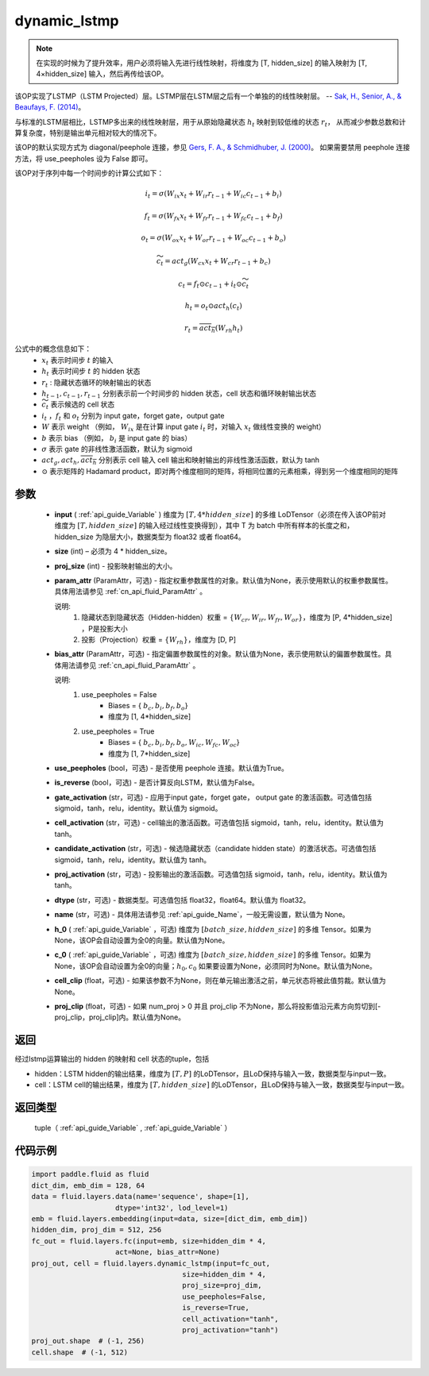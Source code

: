 .. _cn_api_fluid_layers_dynamic_lstmp:

dynamic_lstmp
-------------------------------

.. py:function:: paddle.fluid.layers.dynamic_lstmp(input, size, proj_size, param_attr=None, bias_attr=None, use_peepholes=True, is_reverse=False, gate_activation='sigmoid', cell_activation='tanh', candidate_activation='tanh', proj_activation='tanh', dtype='float32', name=None, h_0=None, c_0=None, cell_clip=None, proj_clip=None)




.. note::
    在实现的时候为了提升效率，用户必须将输入先进行线性映射，将维度为 [T, hidden_size] 的输入映射为 [T, 4×hidden_size] 输入，然后再传给该OP。

该OP实现了LSTMP（LSTM Projected）层。LSTMP层在LSTM层之后有一个单独的的线性映射层。 -- `Sak, H., Senior, A., & Beaufays, F. (2014) <https://ai.google/research/pubs/pub43905.pdf>`_。

与标准的LSTM层相比，LSTMP多出来的线性映射层，用于从原始隐藏状态 :math:`h_t` 映射到较低维的状态 :math:`r_t`，
从而减少参数总数和计算复杂度，特别是输出单元相对较大的情况下。

该OP的默认实现方式为 diagonal/peephole 连接，参见 `Gers, F. A., & Schmidhuber, J. (2000) <ftp://ftp.idsia.ch/pub/juergen/TimeCount-IJCNN2000.pdf>`_。
如果需要禁用 peephole 连接方法，将 use_peepholes 设为 False 即可。 

该OP对于序列中每一个时间步的计算公式如下：

.. math::
      i_t = \sigma(W_{ix}x_{t} + W_{ir}r_{t-1} + W_{ic}c_{t-1} + b_i)
.. math::
      f_t = \sigma(W_{fx}x_{t} + W_{fr}r_{t-1} + W_{fc}c_{t-1} + b_f)
.. math::
      o_t = \sigma(W_{ox}x_{t} + W_{or}r_{t-1} + W_{oc}c_{t-1} + b_o)
.. math::
      \widetilde{c_t} = act_g(W_{cx}x_t + W_{cr}r_{t-1} + b_c)
.. math::
      c_t = f_t \odot c_{t-1} + i_t \odot \widetilde{c_t}
.. math::
      h_t = o_t \odot act_h(c_t)
.. math::
      r_t = \overline{act_h}(W_{rh}h_t)


公式中的概念信息如下：
      - :math:`x_{t}` 表示时间步 :math:`t` 的输入
      - :math:`h_{t}` 表示时间步 :math:`t` 的 hidden 状态
      - :math:`r_{t}` : 隐藏状态循环的映射输出的状态
      - :math:`h_{t-1}, c_{t-1}, r_{t-1}` 分别表示前一个时间步的 hidden 状态，cell 状态和循环映射输出状态
      - :math:`\widetilde{c_t}` 表示候选的 cell 状态
      - :math:`i_t` ，:math:`f_t` 和 :math:`o_t` 分别为 input gate，forget gate，output gate
      - :math:`W` 表示 weight （例如， :math:`W_{ix}` 是在计算 input gate :math:`i_t` 时，对输入 :math:`x_{t}` 做线性变换的 weight）
      - :math:`b` 表示 bias （例如， :math:`b_{i}` 是 input gate 的 bias）
      - :math:`\sigma` 表示 gate 的非线性激活函数，默认为 sigmoid
      - :math:`act_g, act_h, \overline{act_h}` 分别表示 cell 输入 cell 输出和映射输出的非线性激活函数，默认为 tanh
      - :math:`\odot` 表示矩阵的 Hadamard product，即对两个维度相同的矩阵，将相同位置的元素相乘，得到另一个维度相同的矩阵

参数
::::::::::::

  - **input** ( :ref:`api_guide_Variable` ) 维度为 :math:`[T, 4*hidden\_size]` 的多维 LoDTensor（必须在传入该OP前对维度为 :math:`[T, hidden\_size]` 的输入经过线性变换得到），其中 T 为 batch 中所有样本的长度之和，hidden_size 为隐层大小，数据类型为 float32 或者 float64。
  - **size** (int) – 必须为 4 * hidden_size。
  - **proj_size** (int) - 投影映射输出的大小。
  - **param_attr** (ParamAttr，可选) - 指定权重参数属性的对象。默认值为None，表示使用默认的权重参数属性。具体用法请参见 :ref:`cn_api_fluid_ParamAttr` 。

    说明:
      1. 隐藏状态到隐藏状态（Hidden-hidden）权重 = :math:`\{ W_{cr},W_{ir},W_{fr},W_{or} \}`，维度为 [P, 4*hidden_size] ，P是投影大小
      
      2. 投影（Projection）权重 = :math:`\{ W_{rh} \}`，维度为 [D, P]

  - **bias_attr** (ParamAttr，可选) - 指定偏置参数属性的对象。默认值为None，表示使用默认的偏置参数属性。具体用法请参见 :ref:`cn_api_fluid_ParamAttr` 。

    说明:
      1. use_peepholes = False
          - Biases = { :math:`b_{c},b_{i},b_{f},b_{o}`}
          - 维度为 [1, 4*hidden_size]

      2. use_peepholes = True
          - Biases = { :math:`b_{c},b_{i},b_{f},b_{o},W_{ic},W_{fc},W_{oc}`}
          - 维度为 [1, 7*hidden_size]

  - **use_peepholes** (bool，可选) - 是否使用 peephole 连接。默认值为True。
  - **is_reverse** (bool，可选) - 是否计算反向LSTM，默认值为False。
  - **gate_activation** (str，可选) - 应用于input gate，forget gate， output gate 的激活函数。可选值包括 sigmoid，tanh，relu，identity。默认值为 sigmoid。
  - **cell_activation** (str，可选) - cell输出的激活函数。可选值包括 sigmoid，tanh，relu，identity。默认值为 tanh。
  - **candidate_activation** (str，可选) - 候选隐藏状态（candidate hidden state）的激活状态。可选值包括 sigmoid，tanh，relu，identity。默认值为 tanh。
  - **proj_activation** (str，可选) - 投影输出的激活函数。可选值包括 sigmoid，tanh，relu，identity。默认值为 tanh。
  - **dtype** (str，可选) - 数据类型。可选值包括 float32，float64。默认值为 float32。
  - **name** (str，可选) - 具体用法请参见  :ref:`api_guide_Name`，一般无需设置，默认值为 None。
  - **h_0** ( :ref:`api_guide_Variable` ，可选) 维度为 :math:`[batch\_size, hidden\_size]` 的多维 Tensor。如果为 None，该OP会自动设置为全0的向量。默认值为None。
  - **c_0** ( :ref:`api_guide_Variable` ，可选) 维度为 :math:`[batch\_size, hidden\_size]` 的多维 Tensor。如果为 None，该OP会自动设置为全0的向量；:math:`h_0, c_0` 如果要设置为None，必须同时为None。默认值为None。
  - **cell_clip** (float，可选) - 如果该参数不为None，则在单元输出激活之前，单元状态将被此值剪裁。默认值为None。
  - **proj_clip** (float，可选) - 如果 num_proj > 0 并且 proj_clip 不为None，那么将投影值沿元素方向剪切到[-proj_clip，proj_clip]内。默认值为None。

返回
::::::::::::
经过lstmp运算输出的 hidden 的映射和 cell 状态的tuple，包括

- hidden：LSTM hidden的输出结果，维度为 :math:`[T, P]` 的LoDTensor，且LoD保持与输入一致，数据类型与input一致。
- cell：LSTM cell的输出结果，维度为 :math:`[T, hidden\_size]` 的LoDTensor，且LoD保持与输入一致，数据类型与input一致。

返回类型
::::::::::::
 tuple（ :ref:`api_guide_Variable` , :ref:`api_guide_Variable` ）

代码示例
::::::::::::

..  code-block:: python

    import paddle.fluid as fluid
    dict_dim, emb_dim = 128, 64
    data = fluid.layers.data(name='sequence', shape=[1],
                        dtype='int32', lod_level=1)
    emb = fluid.layers.embedding(input=data, size=[dict_dim, emb_dim])
    hidden_dim, proj_dim = 512, 256
    fc_out = fluid.layers.fc(input=emb, size=hidden_dim * 4,
                        act=None, bias_attr=None)
    proj_out, cell = fluid.layers.dynamic_lstmp(input=fc_out,
                                        size=hidden_dim * 4,
                                        proj_size=proj_dim,
                                        use_peepholes=False,
                                        is_reverse=True,
                                        cell_activation="tanh",
                                        proj_activation="tanh")
    proj_out.shape  # (-1, 256)
    cell.shape  # (-1, 512)












